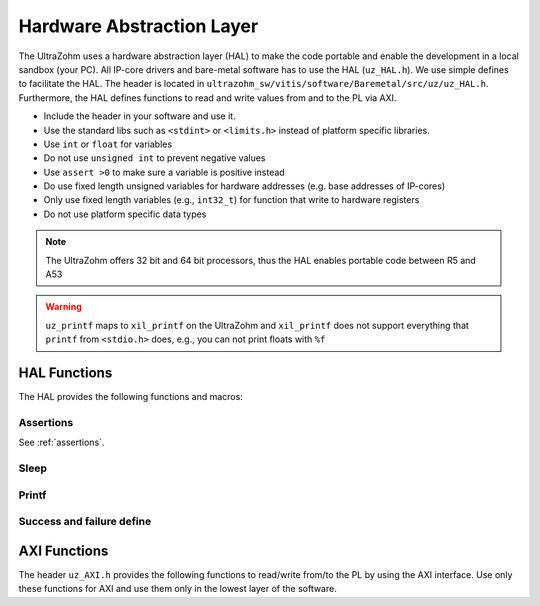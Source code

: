 .. _HAL:

==========================
Hardware Abstraction Layer
==========================

The UltraZohm uses a hardware abstraction layer (HAL) to make the code portable and enable the development in a local sandbox (your PC).
All IP-core drivers and bare-metal software has to use the HAL (``uz_HAL.h``).
We use simple defines to facilitate the HAL.
The header is located in ``ultrazohm_sw/vitis/software/Baremetal/src/uz/uz_HAL.h``.
Furthermore, the HAL defines functions to read and write values from and to the PL via AXI.

* Include the header in your software and use it.
* Use the standard libs such as ``<stdint>`` or ``<limits.h>`` instead of platform specific libraries.
* Use ``int`` or ``float`` for variables
* Do not use ``unsigned int`` to prevent negative values
* Use ``assert >0`` to make sure a variable is positive instead
* Do use fixed length unsigned variables for hardware addresses (e.g. base addresses of IP-cores)
* Only use fixed length variables (e.g., ``int32_t``) for function that write to hardware registers
* Do not use platform specific data types

.. note :: The UltraZohm offers 32 bit and 64 bit processors, thus the HAL enables portable code between R5 and A53

.. warning:: ``uz_printf`` maps to ``xil_printf`` on the UltraZohm and ``xil_printf`` does not support everything that ``printf`` from ``<stdio.h>`` does, e.g., you can not print floats with ``%f``

HAL Functions
=============

The HAL provides the following functions and macros:

Assertions
----------

See :ref:`assertions`.

Sleep
-----

.. doxygendefine:: uz_sleep_seconds

.. doxygendefine:: uz_sleep_useconds

Printf
------

.. doxygendefine:: uz_printf

Success and failure define
--------------------------

.. doxygendefine:: UZ_SUCCESS

.. doxygendefine:: UZ_FAILURE

AXI Functions
=============

The header ``uz_AXI.h`` provides the following functions to read/write from/to the PL by using the AXI interface.
Use only these functions for AXI and use them only in the lowest layer of the software.

.. doxygenfunction:: uz_axi_write_float

.. doxygenfunction:: uz_axi_read_float

.. doxygenfunction:: uz_axi_write_uint32

.. doxygenfunction:: uz_axi_read_uint32

.. doxygenfunction:: uz_axi_read_int32

.. doxygenfunction:: uz_axi_write_int32

.. doxygenfunction:: uz_axi_write_bool

.. doxygenfunction:: uz_axi_read_bool

.. doxygenfunction:: uz_convert_sfixed_to_float

.. doxygenfunction:: uz_convert_float_to_sfixed


